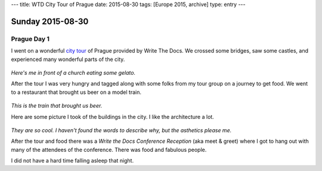 ---
title: WTD City Tour of Prague
date: 2015-08-30
tags: [Europe 2015, archive]
type: entry
---

Sunday 2015-08-30 
=================

Prague Day 1
------------

I went on a wonderful `city tour`_ of Prague provided by Write The Docs. We
crossed some bridges, saw some castles, and experienced many wonderful parts of
the city.

.. figure:: http://i.imgur.com/CkzXuxl.jpg
    :align: center
    :width: 100%

*Here's me in front of a church eating some gelato.*

After the tour I was very hungry and tagged along with some folks from my tour
group on a journey to get food. We went to a restaurant that brought us beer on
a model train.

.. figure:: http://i.imgur.com/iJujmTR.jpg
    :align: center
    :width: 100%

*This is the train that brought us beer.*

Here are some picture I took of the buildings in the city. I like the
architecture a lot.

.. figure:: http://i.imgur.com/y6Rbrin.jpg
    :align: center
    :width: 100%

.. figure:: http://i.imgur.com/WD6k8xa.jpg
    :align: center
    :width: 100%

*They are so cool. I haven't found the words to describe why, but the asthetics
please me.*

After the tour and food there was a *Write the Docs Conference Reception* (aka
meet & greet) where I got to hang out with many of the attendees of the
conference. There was food and fabulous people.

I did not have a hard time falling asleep that night.

.. _city tour: http://www.writethedocs.org/conf/eu/2015/#events
